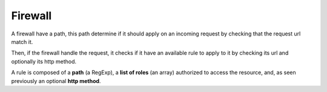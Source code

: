 Firewall
========

A firewall have a path, this path determine if it should apply
on an incoming request by checking that the request url match it.

Then, if the firewall handle the request, it checks if it have
an available rule to apply to it by checking its url and optionally
its http method.

A rule is composed of a **path** (a RegExp), a **list of roles** (an array)
authorized to access the resource, and, as seen previously an optional
**http method**.
